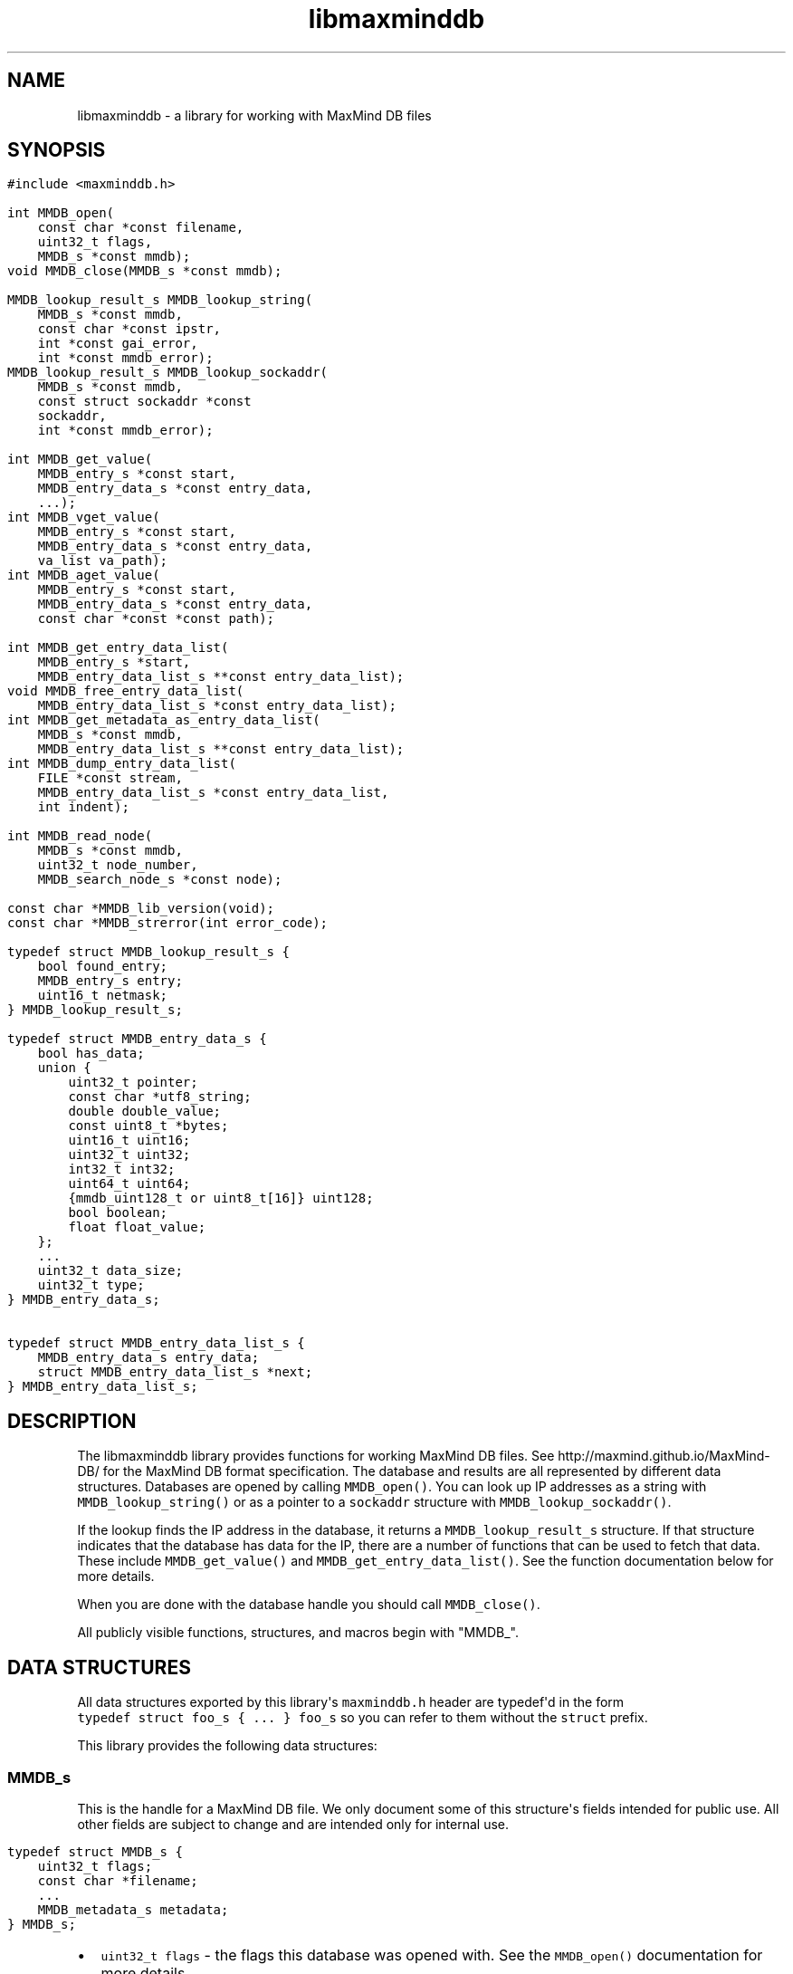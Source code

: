 .\" Automatically generated by Pandoc 1.19.2.4
.\"
.TH "libmaxminddb" "3" "" "" ""
.hy
.SH NAME
.PP
libmaxminddb \- a library for working with MaxMind DB files
.SH SYNOPSIS
.IP "" 4
.nf
\f[C]
#include\ <maxminddb.h>

int\ MMDB_open(
\ \ \ \ const\ char\ *const\ filename,
\ \ \ \ uint32_t\ flags,
\ \ \ \ MMDB_s\ *const\ mmdb);
void\ MMDB_close(MMDB_s\ *const\ mmdb);

MMDB_lookup_result_s\ MMDB_lookup_string(
\ \ \ \ MMDB_s\ *const\ mmdb,
\ \ \ \ const\ char\ *const\ ipstr,
\ \ \ \ int\ *const\ gai_error,
\ \ \ \ int\ *const\ mmdb_error);
MMDB_lookup_result_s\ MMDB_lookup_sockaddr(
\ \ \ \ MMDB_s\ *const\ mmdb,
\ \ \ \ const\ struct\ sockaddr\ *const
\ \ \ \ sockaddr,
\ \ \ \ int\ *const\ mmdb_error);

int\ MMDB_get_value(
\ \ \ \ MMDB_entry_s\ *const\ start,
\ \ \ \ MMDB_entry_data_s\ *const\ entry_data,
\ \ \ \ ...);
int\ MMDB_vget_value(
\ \ \ \ MMDB_entry_s\ *const\ start,
\ \ \ \ MMDB_entry_data_s\ *const\ entry_data,
\ \ \ \ va_list\ va_path);
int\ MMDB_aget_value(
\ \ \ \ MMDB_entry_s\ *const\ start,
\ \ \ \ MMDB_entry_data_s\ *const\ entry_data,
\ \ \ \ const\ char\ *const\ *const\ path);

int\ MMDB_get_entry_data_list(
\ \ \ \ MMDB_entry_s\ *start,
\ \ \ \ MMDB_entry_data_list_s\ **const\ entry_data_list);
void\ MMDB_free_entry_data_list(
\ \ \ \ MMDB_entry_data_list_s\ *const\ entry_data_list);
int\ MMDB_get_metadata_as_entry_data_list(
\ \ \ \ MMDB_s\ *const\ mmdb,
\ \ \ \ MMDB_entry_data_list_s\ **const\ entry_data_list);
int\ MMDB_dump_entry_data_list(
\ \ \ \ FILE\ *const\ stream,
\ \ \ \ MMDB_entry_data_list_s\ *const\ entry_data_list,
\ \ \ \ int\ indent);

int\ MMDB_read_node(
\ \ \ \ MMDB_s\ *const\ mmdb,
\ \ \ \ uint32_t\ node_number,
\ \ \ \ MMDB_search_node_s\ *const\ node);

const\ char\ *MMDB_lib_version(void);
const\ char\ *MMDB_strerror(int\ error_code);

typedef\ struct\ MMDB_lookup_result_s\ {
\ \ \ \ bool\ found_entry;
\ \ \ \ MMDB_entry_s\ entry;
\ \ \ \ uint16_t\ netmask;
}\ MMDB_lookup_result_s;

typedef\ struct\ MMDB_entry_data_s\ {
\ \ \ \ bool\ has_data;
\ \ \ \ union\ {
\ \ \ \ \ \ \ \ uint32_t\ pointer;
\ \ \ \ \ \ \ \ const\ char\ *utf8_string;
\ \ \ \ \ \ \ \ double\ double_value;
\ \ \ \ \ \ \ \ const\ uint8_t\ *bytes;
\ \ \ \ \ \ \ \ uint16_t\ uint16;
\ \ \ \ \ \ \ \ uint32_t\ uint32;
\ \ \ \ \ \ \ \ int32_t\ int32;
\ \ \ \ \ \ \ \ uint64_t\ uint64;
\ \ \ \ \ \ \ \ {mmdb_uint128_t\ or\ uint8_t[16]}\ uint128;
\ \ \ \ \ \ \ \ bool\ boolean;
\ \ \ \ \ \ \ \ float\ float_value;
\ \ \ \ };
\ \ \ \ ...
\ \ \ \ uint32_t\ data_size;
\ \ \ \ uint32_t\ type;
}\ MMDB_entry_data_s;

typedef\ struct\ MMDB_entry_data_list_s\ {
\ \ \ \ MMDB_entry_data_s\ entry_data;
\ \ \ \ struct\ MMDB_entry_data_list_s\ *next;
}\ MMDB_entry_data_list_s;
\f[]
.fi
.SH DESCRIPTION
.PP
The libmaxminddb library provides functions for working MaxMind DB
files.
See http://maxmind.github.io/MaxMind\-DB/ for the MaxMind DB format
specification.
The database and results are all represented by different data
structures.
Databases are opened by calling \f[C]MMDB_open()\f[].
You can look up IP addresses as a string with
\f[C]MMDB_lookup_string()\f[] or as a pointer to a \f[C]sockaddr\f[]
structure with \f[C]MMDB_lookup_sockaddr()\f[].
.PP
If the lookup finds the IP address in the database, it returns a
\f[C]MMDB_lookup_result_s\f[] structure.
If that structure indicates that the database has data for the IP, there
are a number of functions that can be used to fetch that data.
These include \f[C]MMDB_get_value()\f[] and
\f[C]MMDB_get_entry_data_list()\f[].
See the function documentation below for more details.
.PP
When you are done with the database handle you should call
\f[C]MMDB_close()\f[].
.PP
All publicly visible functions, structures, and macros begin with
"MMDB_".
.SH DATA STRUCTURES
.PP
All data structures exported by this library\[aq]s \f[C]maxminddb.h\f[]
header are typedef\[aq]d in the form
\f[C]typedef\ struct\ foo_s\ {\ ...\ }\ foo_s\f[] so you can refer to
them without the \f[C]struct\f[] prefix.
.PP
This library provides the following data structures:
.SS \f[C]MMDB_s\f[]
.PP
This is the handle for a MaxMind DB file.
We only document some of this structure\[aq]s fields intended for public
use.
All other fields are subject to change and are intended only for
internal use.
.IP "" 4
.nf
\f[C]
typedef\ struct\ MMDB_s\ {
\ \ \ \ uint32_t\ flags;
\ \ \ \ const\ char\ *filename;
\ \ \ \ ...
\ \ \ \ MMDB_metadata_s\ metadata;
}\ MMDB_s;
\f[]
.fi
.IP \[bu] 2
\f[C]uint32_t\ flags\f[] \- the flags this database was opened with.
See the \f[C]MMDB_open()\f[] documentation for more details.
.IP \[bu] 2
\f[C]const\ char\ *filename\f[] \- the name of the file which was
opened, as passed to \f[C]MMDB_open()\f[].
.IP \[bu] 2
\f[C]MMDB_metadata_s\ metadata\f[] \- the metadata for the database.
.SS \f[C]MMDB_metadata_s\f[] and \f[C]MMDB_description_s\f[]
.PP
This structure can be retrieved from the \f[C]MMDB_s\f[] structure.
It contains the metadata read from the database file.
Note that you may find it more convenient to access this metadata by
calling \f[C]MMDB_get_metadata_as_entry_data_list()\f[] instead.
.IP "" 4
.nf
\f[C]
typedef\ struct\ MMDB_metadata_s\ {
\ \ \ \ uint32_t\ node_count;
\ \ \ \ uint16_t\ record_size;
\ \ \ \ uint16_t\ ip_version;
\ \ \ \ const\ char\ *database_type;
\ \ \ \ struct\ {
\ \ \ \ \ \ \ \ size_t\ count;
\ \ \ \ \ \ \ \ const\ char\ **names;
\ \ \ \ }\ languages;
\ \ \ \ uint16_t\ binary_format_major_version;
\ \ \ \ uint16_t\ binary_format_minor_version;
\ \ \ \ uint64_t\ build_epoch;
\ \ \ \ struct\ {
\ \ \ \ \ \ \ \ size_t\ count;
\ \ \ \ \ \ \ \ MMDB_description_s\ **descriptions;
\ \ \ \ }\ description;
}\ MMDB_metadata_s;

typedef\ struct\ MMDB_description_s\ {
\ \ \ \ const\ char\ *language;
\ \ \ \ const\ char\ *description;
}\ MMDB_description_s;
\f[]
.fi
.PP
These structures should be mostly self\-explanatory.
.PP
The \f[C]ip_version\f[] member should always be \f[C]4\f[] or
\f[C]6\f[].
The \f[C]binary_format_major_version\f[] should always be \f[C]2\f[].
.PP
There is no requirement that the database metadata include languages or
descriptions, so the \f[C]count\f[] for these parts of the metadata can
be zero.
All of the other \f[C]MMDB_metadata_s\f[] fields should be populated.
.SS \f[C]MMDB_lookup_result_s\f[]
.PP
This structure is returned as the result of looking up an IP address.
.IP "" 4
.nf
\f[C]
typedef\ struct\ MMDB_lookup_result_s\ {
\ \ \ \ bool\ found_entry;
\ \ \ \ MMDB_entry_s\ entry;
\ \ \ \ uint16_t\ netmask;
}\ MMDB_lookup_result_s;
\f[]
.fi
.PP
If the \f[C]found_entry\f[] member is false then the other members of
this structure do not contain meaningful values.
Always check that \f[C]found_entry\f[] is true first.
.PP
The \f[C]entry\f[] member is used to look up the data associated with
the IP address.
.PP
The \f[C]netmask\f[] member tells you what subnet the IP address belongs
to in this database.
For example, if you look up the address \f[C]1.1.1.1\f[] in an IPv4
database and the returned \f[C]netmask\f[] is 16, then the address is
part of the \f[C]1.1.0.0/16\f[] subnet.
.PP
If the database is an IPv6 database, the returned netmask is always an
IPv6 prefix length (from 0\-128), even if that database \f[I]also\f[]
contains IPv4 networks.
If you look up an IPv4 address and would like to turn the netmask into
an IPv4 netmask value, you can simply subtract \f[C]96\f[] from the
value.
.SS \f[C]MMDB_result_s\f[]
.PP
You don\[aq]t really need to dig around in this structure.
You\[aq]ll get this from a \f[C]MMDB_lookup_result_s\f[] structure and
pass it to various functions.
.SS \f[C]MMDB_entry_data_s\f[]
.PP
This structure is used to return a single data section entry for an IP.
These entries can in turn point to other entries, as is the case for
things like maps and arrays.
Some members of this structure are not documented as they are only for
internal use.
.IP "" 4
.nf
\f[C]
typedef\ struct\ MMDB_entry_data_s\ {
\ \ \ \ bool\ has_data;
\ \ \ \ union\ {
\ \ \ \ \ \ \ \ uint32_t\ pointer;
\ \ \ \ \ \ \ \ const\ char\ *utf8_string;
\ \ \ \ \ \ \ \ double\ double_value;
\ \ \ \ \ \ \ \ const\ uint8_t\ *bytes;
\ \ \ \ \ \ \ \ uint16_t\ uint16;
\ \ \ \ \ \ \ \ uint32_t\ uint32;
\ \ \ \ \ \ \ \ int32_t\ int32;
\ \ \ \ \ \ \ \ uint64_t\ uint64;
\ \ \ \ \ \ \ \ {mmdb_uint128_t\ or\ uint8_t[16]}\ uint128;
\ \ \ \ \ \ \ \ bool\ boolean;
\ \ \ \ \ \ \ \ float\ float_value;
\ \ \ \ };
\ \ \ \ ...
\ \ \ \ uint32_t\ data_size;
\ \ \ \ uint32_t\ type;
}\ MMDB_entry_data_s;
\f[]
.fi
.PP
The \f[C]has_data\f[] member is true if data was found for a given
lookup.
See \f[C]MMDB_get_value()\f[] for more details.
If this member is false then none of the other values in the structure
are meaningful.
.PP
The union at the beginning of the structure defines the actual data.
To determine which union member is populated you should look at the
\f[C]type\f[] member.
The \f[C]pointer\f[] member of the union should never be populated in
any data returned by the API.
Pointers should always be resolved internally.
.PP
The \f[C]data_size\f[] member is only relevant for \f[C]utf8_string\f[]
and \f[C]bytes\f[] data.
\f[C]utf8_string\f[] is not null terminated and \f[C]data_size\f[]
\f[I]must\f[] be used to determine its length.
.PP
The \f[C]type\f[] member can be compared to one of the
\f[C]MMDB_DTYPE_*\f[] macros.
.SS 128\-bit Integers
.PP
The handling of \f[C]uint128\f[] data depends on how your platform
supports 128\-bit integers, if it does so at all.
With GCC 4.4 and 4.5 we can write
\f[C]unsigned\ int\ __attribute__\ ((__mode__\ (TI)))\f[].
With newer versions of GCC (4.6+) and clang (3.2+) we can simply write
"unsigned __int128".
.PP
In order to work around these differences, this library defines an
\f[C]mmdb_uint128_t\f[] type.
This type is defined in the \f[C]maxminddb.h\f[] header so you can use
it in your own code.
.PP
With older compilers, we can\[aq]t use an integer so we instead use a 16
byte array of \f[C]uint8_t\f[] values.
This is the raw data from the database.
.PP
This library provides a public macro \f[C]MMDB_UINT128_IS_BYTE_ARRAY\f[]
macro.
If this is true (1), then \f[C]uint128\f[] values are returned as a byte
array, if it is false then they are returned as a
\f[C]mmdb_uint128_t\f[] integer.
.SS Data Type Macros
.PP
This library provides a macro for every data type defined by the MaxMind
DB spec.
.IP \[bu] 2
\f[C]MMDB_DATA_TYPE_UTF8_STRING\f[]
.IP \[bu] 2
\f[C]MMDB_DATA_TYPE_DOUBLE\f[]
.IP \[bu] 2
\f[C]MMDB_DATA_TYPE_BYTES\f[]
.IP \[bu] 2
\f[C]MMDB_DATA_TYPE_UINT16\f[]
.IP \[bu] 2
\f[C]MMDB_DATA_TYPE_UINT32\f[]
.IP \[bu] 2
\f[C]MMDB_DATA_TYPE_MAP\f[]
.IP \[bu] 2
\f[C]MMDB_DATA_TYPE_INT32\f[]
.IP \[bu] 2
\f[C]MMDB_DATA_TYPE_UINT64\f[]
.IP \[bu] 2
\f[C]MMDB_DATA_TYPE_UINT128\f[]
.IP \[bu] 2
\f[C]MMDB_DATA_TYPE_ARRAY\f[]
.IP \[bu] 2
\f[C]MMDB_DATA_TYPE_BOOLEAN\f[]
.IP \[bu] 2
\f[C]MMDB_DATA_TYPE_FLOAT\f[]
.PP
There are also a few types that are for internal use only:
.IP \[bu] 2
\f[C]MMDB_DATA_TYPE_EXTENDED\f[]
.IP \[bu] 2
\f[C]MMDB_DATA_TYPE_POINTER\f[]
.IP \[bu] 2
\f[C]MMDB_DATA_TYPE_CONTAINER\f[]
.IP \[bu] 2
\f[C]MMDB_DATA_TYPE_END_MARKER\f[]
.PP
If you see one of these in returned data then something has gone very
wrong.
The database is damaged or was generated incorrectly or there is a bug
in the libmaxminddb code.
.SS Pointer Values and \f[C]MMDB_close()\f[]
.PP
The \f[C]utf8_string\f[], \f[C]bytes\f[], and (maybe) the
\f[C]uint128\f[] members of this structure are all pointers directly
into the database\[aq]s data section.
This can either be a \f[C]malloc\f[]\[aq]d or \f[C]mmap\f[]\[aq]d block
of memory.
In either case, these pointers will become invalid after
\f[C]MMDB_close()\f[] is called.
.PP
If you need to refer to this data after that time you should copy the
data with an appropriate function (\f[C]strdup\f[], \f[C]memcpy\f[],
etc.).
.SS \f[C]MMDB_entry_data_list_s\f[]
.PP
This structure encapsulates a linked list of \f[C]MMDB_entry_data_s\f[]
structures.
.IP "" 4
.nf
\f[C]
typedef\ struct\ MMDB_entry_data_list_s\ {
\ \ \ \ MMDB_entry_data_s\ entry_data;
\ \ \ \ struct\ MMDB_entry_data_list_s\ *next;
}\ MMDB_entry_data_list_s;
\f[]
.fi
.PP
This structure lets you look at entire map or array data entry by
iterating over the linked list.
.SS \f[C]MMDB_search_node_s\f[]
.PP
This structure encapsulates the two records in a search node.
This is really only useful if you want to write code that iterates over
the entire search tree as opposed to looking up a specific IP address.
.IP "" 4
.nf
\f[C]
typedef\ struct\ MMDB_search_node_s\ {
\ \ \ \ uint64_t\ left_record;
\ \ \ \ uint64_t\ right_record;
\ \ \ \ uint8_t\ left_record_type;
\ \ \ \ uint8_t\ right_record_type;
\ \ \ \ MMDB_entry_s\ left_record_entry;
\ \ \ \ MMDB_entry_s\ right_record_entry;
}\ MMDB_search_node_s;
\f[]
.fi
.PP
The two record types will take one of the following values:
.IP \[bu] 2
\f[C]MMDB_RECORD_TYPE_SEARCH_NODE\f[] \- The record points to the next
search node.
.IP \[bu] 2
\f[C]MMDB_RECORD_TYPE_EMPTY\f[] \- The record is a placeholder that
indicates there is no data for the IP address.
The search should end here.
.IP \[bu] 2
\f[C]MMDB_RECORD_TYPE_DATA\f[] \- The record is for data in the data
section of the database.
Use the entry for the record when looking up the data for the record.
.IP \[bu] 2
\f[C]MMDB_RECORD_TYPE_INVALID\f[] \- The record is invalid.
Either an invalid node was looked up or the database is corrupt.
.PP
The \f[C]MMDB_entry_s\f[] for the record is only valid if the type is
\f[C]MMDB_RECORD_TYPE_DATA\f[].
Attempts to use an entry for other record types will result in an error
or invalid data.
.SH STATUS CODES
.PP
This library returns (or populates) status codes for many functions.
These status codes are:
.IP \[bu] 2
\f[C]MMDB_SUCCESS\f[] \- everything worked
.IP \[bu] 2
\f[C]MMDB_FILE_OPEN_ERROR\f[] \- there was an error trying to open the
MaxMind DB file.
.IP \[bu] 2
\f[C]MMDB_IO_ERROR\f[] \- an IO operation failed.
Check \f[C]errno\f[] for more details.
.IP \[bu] 2
\f[C]MMDB_CORRUPT_SEARCH_TREE_ERROR\f[] \- looking up an IP address in
the search tree gave us an impossible result.
The database is damaged or was generated incorrectly or there is a bug
in the libmaxminddb code.
.IP \[bu] 2
\f[C]MMDB_INVALID_METADATA_ERROR\f[] \- something in the database is
wrong.
This includes missing metadata keys as well as impossible values (like
an \f[C]ip_version\f[] of 7).
.IP \[bu] 2
\f[C]MMDB_UNKNOWN_DATABASE_FORMAT_ERROR\f[] \- The database metadata
indicates that it\[aq]s major version is not 2.
This library can only handle major version 2.
.IP \[bu] 2
\f[C]MMDB_OUT_OF_MEMORY_ERROR\f[] \- a memory allocation call
(\f[C]malloc\f[], etc.) failed.
.IP \[bu] 2
\f[C]MMDB_INVALID_DATA_ERROR\f[] \- an entry in the data section
contains invalid data.
For example, a \f[C]uint16\f[] field is claiming to be more than 2 bytes
long.
The database is probably damaged or was generated incorrectly.
.IP \[bu] 2
\f[C]MMDB_INVALID_LOOKUP_PATH_ERROR\f[] \- The lookup path passed to
\f[C]MMDB_get_value\f[], \f[C]MMDB_vget_value\f[], or
\f[C]MMDB_aget_value\f[] contains an array offset that is larger than
LONG_MAX or smaller than LONG_MIN.
.IP \[bu] 2
\f[C]MMDB_LOOKUP_PATH_DOES_NOT_MATCH_DATA_ERROR\f[] \- The lookup path
passed to \f[C]MMDB_get_value\f[],\f[C]MMDB_vget_value\f[], or
\f[C]MMDB_aget_value\f[] does not match the data structure for the
entry.
There are number of reasons this can happen.
The lookup path could include a key not in a map.
The lookup path could include an array index larger than an array or
smaller than the minimum offset from the end of an array.
It can also happen when the path expects to find a map or array where
none exist.
.PP
All status codes should be treated as \f[C]int\f[] values.
.SS \f[C]MMDB_strerror()\f[]
.IP "" 4
.nf
\f[C]
const\ char\ *MMDB_strerror(int\ error_code)
\f[]
.fi
.PP
This function takes a status code and returns an English string
explaining the status.
.SH FUNCTIONS
.PP
This library provides the following exported functions:
.SS \f[C]MMDB_open()\f[]
.IP "" 4
.nf
\f[C]
int\ MMDB_open(
\ \ \ \ const\ char\ *const\ filename,
\ \ \ \ uint32_t\ flags,
\ \ \ \ MMDB_s\ *const\ mmdb);
\f[]
.fi
.PP
This function opens a handle to a MaxMind DB file.
Its return value is a status code as defined above.
Always check this call\[aq]s return value.
.IP "" 4
.nf
\f[C]
MMDB_s\ mmdb;
int\ status\ =
\ \ \ \ MMDB_open("/path/to/file.mmdb",\ MMDB_MODE_MMAP,\ &mmdb);
if\ (MMDB_SUCCESS\ !=\ status)\ {\ ...\ }
\&...
MMDB_close(&mmdb);
\f[]
.fi
.PP
\f[C]filename\f[] must be encoded as UTF\-8 on Windows.
.PP
The \f[C]MMDB_s\f[] structure you pass in can be on the stack or
allocated from the heap.
However, if the open is successful it will contain heap\-allocated data,
so you need to close it with \f[C]MMDB_close()\f[].
If the status returned is not \f[C]MMDB_SUCCESS\f[] then this library
makes sure that all allocated memory is freed before returning.
.PP
The flags currently provided are:
.IP \[bu] 2
\f[C]MMDB_MODE_MMAP\f[] \- open the database with \f[C]mmap()\f[].
.PP
Passing in other values for \f[C]flags\f[] may yield unpredictable
results.
In the future we may add additional flags that you can bitwise\-or
together with the mode, as well as additional modes.
.PP
You can also pass \f[C]0\f[] as the \f[C]flags\f[] value in which case
the database will be opened with the default flags.
However, these defaults may change in future releases.
The current default is \f[C]MMDB_MODE_MMAP\f[].
.SS \f[C]MMDB_close()\f[]
.IP "" 4
.nf
\f[C]
void\ MMDB_close(MMDB_s\ *const\ mmdb);
\f[]
.fi
.PP
This frees any allocated or mmap\[aq]d memory that is held from the
\f[C]MMDB_s\f[] structure.
\f[I]It does not free the memory allocated for the structure itself!\f[]
If you allocated the structure from the heap then you are responsible
for freeing it.
.SS \f[C]MMDB_lookup_string()\f[]
.IP "" 4
.nf
\f[C]
MMDB_lookup_result_s\ MMDB_lookup_string(
\ \ \ \ MMDB_s\ *const\ mmdb,
\ \ \ \ const\ char\ *const\ ipstr,
\ \ \ \ int\ *const\ gai_error,
\ \ \ \ int\ *const\ mmdb_error);
\f[]
.fi
.PP
This function looks up an IP address that is passed in as a
null\-terminated string.
Internally it calls \f[C]getaddrinfo()\f[] to resolve the address into a
binary form.
It then calls \f[C]MMDB_lookup_sockaddr()\f[] to look the address up in
the database.
If you have already resolved an address you can call
\f[C]MMDB_lookup_sockaddr()\f[] directly, rather than resolving the
address twice.
.IP "" 4
.nf
\f[C]
int\ gai_error,\ mmdb_error;
MMDB_lookup_result_s\ result\ =
\ \ \ \ MMDB_lookup_string(&mmdb,\ "1.2.3.4",\ &gai_error,\ &mmdb_error);
if\ (0\ !=\ gai_error)\ {\ ...\ }
if\ (MMDB_SUCCESS\ !=\ mmdb_error)\ {\ ...\ }

if\ (result.found_entry)\ {\ ...\ }
\f[]
.fi
.PP
This function always returns an \f[C]MMDB_lookup_result_s\f[] structure,
but you should also check the \f[C]gai_error\f[] and \f[C]mmdb_error\f[]
parameters.
If either of these indicates an error then the returned structure is
meaningless.
.PP
If no error occurred you still need to make sure that the
\f[C]found_entry\f[] member in the returned result is true.
If it\[aq]s not, this means that the IP address does not have an entry
in the database.
.PP
This function will work with IPv4 addresses even when the database
contains data for both IPv4 and IPv6 addresses.
The IPv4 address will be looked up as \[aq]::xxx.xxx.xxx.xxx\[aq] rather
than being remapped to the \f[C]::ffff:xxx.xxx.xxx.xxx\f[] block
allocated for IPv4\-mapped IPv6 addresses.
.PP
If you pass an IPv6 address to a database with only IPv4 data then the
\f[C]found_entry\f[] member will be false, but the \f[C]mmdb_error\f[]
status will still be \f[C]MMDB_SUCCESS\f[].
.SS \f[C]MMDB_lookup_sockaddr()\f[]
.IP "" 4
.nf
\f[C]
MMDB_lookup_result_s\ MMDB_lookup_sockaddr(
\ \ \ \ MMDB_s\ *const\ mmdb,
\ \ \ \ const\ struct\ sockaddr\ *const\ sockaddr,
\ \ \ \ int\ *const\ mmdb_error);
\f[]
.fi
.PP
This function looks up an IP address that has already been resolved by
\f[C]getaddrinfo()\f[].
.PP
Other than not calling \f[C]getaddrinfo()\f[] itself, this function is
identical to the \f[C]MMDB_lookup_string()\f[] function.
.IP "" 4
.nf
\f[C]
int\ mmdb_error;
MMDB_lookup_result_s\ result\ =
\ \ \ \ MMDB_lookup_sockaddr(&mmdb,\ address\->ai_addr,\ &mmdb_error);
if\ (MMDB_SUCCESS\ !=\ mmdb_error)\ {\ ...\ }

if\ (result.found_entry)\ {\ ...\ }
\f[]
.fi
.SS Data Lookup Functions
.PP
There are three functions for looking up data associated with an IP
address.
.IP "" 4
.nf
\f[C]
int\ MMDB_get_value(
\ \ \ \ MMDB_entry_s\ *const\ start,
\ \ \ \ MMDB_entry_data_s\ *const\ entry_data,
\ \ \ \ ...);
int\ MMDB_vget_value(
\ \ \ \ MMDB_entry_s\ *const\ start,
\ \ \ \ MMDB_entry_data_s\ *const\ entry_data,
\ \ \ \ va_list\ va_path);
int\ MMDB_aget_value(
\ \ \ \ MMDB_entry_s\ *const\ start,
\ \ \ \ MMDB_entry_data_s\ *const\ entry_data,
\ \ \ \ const\ char\ *const\ *const\ path);
\f[]
.fi
.PP
The three functions allow three slightly different calling styles, but
they all do the same thing.
.PP
The first parameter is an \f[C]MMDB_entry_s\f[] value.
In most cases this will come from the \f[C]MMDB_lookup_result_s\f[]
value returned by \f[C]MMDB_lookup_string()\f[] or
\f[C]MMDB_lookup_sockaddr()\f[].
.PP
The second parameter is a reference to an \f[C]MMDB_entry_data_s\f[]
structure.
This will be populated with the data that is being looked up, if any is
found.
If nothing is found, then the \f[C]has_data\f[] member of this structure
will be false.
If \f[C]has_data\f[] is true then you can look at the \f[C]data_type\f[]
member.
.PP
The final parameter is a lookup path.
The path consists of a set of strings representing either map keys (e.g,
"city") or array indexes (e.g., "0", "1", "\-1") to use in the lookup.
.PP
Negative array indexes will be treated as an offset from the end of the
array.
For instance, "\-1" refers to the last element of the array.
.PP
The lookup path allows you to navigate a complex data structure.
For example, given this data:
.IP "" 4
.nf
\f[C]
{
\ \ \ \ "names":\ {
\ \ \ \ \ \ \ \ "en":\ "Germany",
\ \ \ \ \ \ \ \ "de":\ "Deutschland"
\ \ \ \ },
\ \ \ \ "cities":\ [\ "Berlin",\ "Frankfurt"\ ]
}
\f[]
.fi
.PP
We could look up the English name with this code:
.IP "" 4
.nf
\f[C]
MMDB_lookup_result_s\ result\ =
\ \ \ \ MMDB_lookup_sockaddr(&mmdb,\ address\->ai_addr,\ &mmdb_error);
MMDB_entry_data_s\ entry_data;
int\ status\ =
\ \ \ \ MMDB_get_value(&result.entry,\ &entry_data,
\ \ \ \ \ \ \ \ \ \ \ \ \ \ \ \ \ \ \ "names",\ "en",\ NULL);
if\ (MMDB_SUCCESS\ !=\ status)\ {\ ...\ }
if\ (entry_data.has_data)\ {\ ...\ }
\f[]
.fi
.PP
If we wanted to find the first city the lookup path would be
\f[C]"cities",\ "0"\f[].
If you don\[aq]t provide a lookup path at all, you\[aq]ll get the entry
which corresponds to the top level map.
The lookup path must always end with \f[C]NULL\f[], regardless of which
function you call.
.PP
The \f[C]MMDB_get_value\f[] function takes a variable number of
arguments.
All of the arguments after the \f[C]MMDB_entry_data_s\ *\f[] structure
pointer are the lookup path.
The last argument must be \f[C]NULL\f[].
.PP
The \f[C]MMDB_vget_value\f[] function accepts a \f[C]va_list\f[] as the
lookup path.
The last element retrieved by \f[C]va_arg()\f[] must be \f[C]NULL\f[].
.PP
Finally, the \f[C]MMDB_aget_value\f[] accepts an array of strings as the
lookup path.
The last member of this array must be \f[C]NULL\f[].
.PP
If you want to get all of the entry data at once you can call
\f[C]MMDB_get_entry_data_list()\f[] instead.
.PP
For each of the three functions, the return value is a status code as
defined above.
.SS \f[C]MMDB_get_entry_data_list()\f[]
.IP "" 4
.nf
\f[C]
int\ MMDB_get_entry_data_list(
\ \ \ \ MMDB_entry_s\ *start,
\ \ \ \ MMDB_entry_data_list_s\ **const\ entry_data_list);
\f[]
.fi
.PP
This function allows you to get all of the data for a complex data
structure at once, rather than looking up each piece using repeated
calls to \f[C]MMDB_get_value()\f[].
.IP "" 4
.nf
\f[C]
MMDB_lookup_result_s\ result\ =
\ \ \ \ MMDB_lookup_sockaddr(&mmdb,\ address\->ai_addr,\ &mmdb_error);
MMDB_entry_data_list_s\ *entry_data_list,\ *first;
int\ status\ =
\ \ \ \ MMDB_get_entry_data_list(&result.entry,\ &entry_data_list);
if\ (MMDB_SUCCESS\ !=\ status)\ {\ ...\ }
//\ save\ this\ so\ we\ can\ free\ this\ data\ later
first\ =\ entry_data_list;

while\ (1)\ {
\ \ \ \ MMDB_entry_data_list_s\ *next\ =\ entry_data_list\ =\ entry_data_list\->next;
\ \ \ \ if\ (NULL\ ==\ next)\ {
\ \ \ \ \ \ \ \ break;
\ \ \ \ }

\ \ \ \ switch\ (next\->entry_data.type)\ {
\ \ \ \ \ \ \ \ case\ MMDB_DATA_TYPE_MAP:\ {\ ...\ }
\ \ \ \ \ \ \ \ case\ MMDB_DATA_TYPE_UTF8_STRING:\ {\ ...\ }
\ \ \ \ \ \ \ \ ...
\ \ \ \ }

}

MMDB_free_entry_data_list(first);
\f[]
.fi
.PP
It\[aq]s up to you to interpret the \f[C]entry_data_list\f[] data
structure.
The list is linked in a depth\-first traversal.
Let\[aq]s use this structure as an example:
.IP "" 4
.nf
\f[C]
{
\ \ \ \ "names":\ {
\ \ \ \ \ \ \ \ "en":\ "Germany",
\ \ \ \ \ \ \ \ "de":\ "Deutschland"
\ \ \ \ },
\ \ \ \ "cities":\ [\ "Berlin",\ "Frankfurt"\ ]
}
\f[]
.fi
.PP
The list will consist of the following items:
.IP " 1." 4
MAP \- top level map
.IP " 2." 4
UTF8_STRING \- "names" key
.IP " 3." 4
MAP \- map for "names" key
.IP " 4." 4
UTF8_STRING \- "en" key
.IP " 5." 4
UTF8_STRING \- value for "en" key
.IP " 6." 4
UTF8_STRING \- "de" key
.IP " 7." 4
UTF8_STRING \- value for "de" key
.IP " 8." 4
UTF8_STRING \- "cities" key
.IP " 9." 4
ARRAY \- value for "cities" key
.IP "10." 4
UTF8_STRING \- array[0]
.IP "11." 4
UTF8_STRING \- array[1]
.PP
The return value of the function is a status code as defined above.
.SS \f[C]MMDB_free_entry_data_list()\f[]
.IP "" 4
.nf
\f[C]
void\ MMDB_free_entry_data_list(
\ \ \ \ MMDB_entry_data_list_s\ *const\ entry_data_list);
\f[]
.fi
.PP
The \f[C]MMDB_get_entry_data_list()\f[] and
\f[C]MMDB_get_metadata_as_entry_data_list()\f[] functions will allocate
the linked list structure from the heap.
Call this function to free the \f[C]MMDB_entry_data_list_s\f[]
structure.
.SS \f[C]MMDB_get_metadata_as_entry_data_list()\f[]
.IP "" 4
.nf
\f[C]
int\ MMDB_get_metadata_as_entry_data_list(
\ \ \ \ MMDB_s\ *const\ mmdb,
\ \ \ \ MMDB_entry_data_list_s\ **const\ entry_data_list);
\f[]
.fi
.PP
This function allows you to retrieve the database metadata as a linked
list of \f[C]MMDB_entry_data_list_s\f[] structures.
This can be a more convenient way to deal with the metadata than using
the metadata structure directly.
.IP "" 4
.nf
\f[C]
\ \ \ \ MMDB_entry_data_list_s\ *entry_data_list,\ *first;
\ \ \ \ int\ status\ =
\ \ \ \ \ \ \ \ MMDB_get_metadata_as_entry_data_list(&mmdb,\ &entry_data_list);
\ \ \ \ if\ (MMDB_SUCCESS\ !=\ status)\ {\ ...\ }
\ \ \ \ first\ =\ entry_data_list;
\ \ \ \ ...\ //\ do\ something\ with\ the\ data
\ \ \ \ MMDB_free_entry_data_list(first);
\f[]
.fi
.PP
The return value of the function is a status code as defined above.
.SS \f[C]MMDB_dump_entry_data_list()\f[]
.IP "" 4
.nf
\f[C]
int\ MMDB_dump_entry_data_list(
\ \ \ \ FILE\ *const\ stream,
\ \ \ \ MMDB_entry_data_list_s\ *const\ entry_data_list,
\ \ \ \ int\ indent);
\f[]
.fi
.PP
This function takes a linked list of \f[C]MMDB_entry_data_list_s\f[]
structures and stringifies it to the given \f[C]stream\f[].
The \f[C]indent\f[] parameter is the starting indent level for the
generated output.
It is incremented for nested data structures (maps, array, etc.).
.PP
The \f[C]stream\f[] must be a file handle (\f[C]stdout\f[], etc).
If your platform provides something like the GNU
\f[C]open_memstream()\f[] you can use that to capture the output as a
string.
.PP
The output is formatted in a JSON\-ish fashion, but values are marked
with their data type (except for maps and arrays which are shown with
"{}" and "[]" respectively).
.PP
The specific output format may change in future releases, so you should
not rely on the specific formatting produced by this function.
It is intended to be used to show data to users in a readable way and
for debugging purposes.
.PP
The return value of the function is a status code as defined above.
.SS \f[C]MMDB_read_node()\f[]
.IP "" 4
.nf
\f[C]
int\ MMDB_read_node(
\ \ \ \ MMDB_s\ *const\ mmdb,
\ \ \ \ uint32_t\ node_number,
\ \ \ \ MMDB_search_node_s\ *const\ node);
\f[]
.fi
.PP
This reads a specific node in the search tree.
The third argument is a reference to an \f[C]MMDB_search_node_s\f[]
structure that will be populated by this function.
.PP
The return value is a status code.
If you pass a \f[C]node_number\f[] that is greater than the number of
nodes in the database, this function will return
\f[C]MMDB_INVALID_NODE_NUMBER_ERROR\f[], otherwise it will return
\f[C]MMDB_SUCCESS\f[].
.PP
The first node in the search tree is always node 0.
If you wanted to iterate over the whole search tree, you would start by
reading node 0 and then following the the records that make up this
node, based on the type of each record.
If the type is \f[C]MMDB_RECORD_TYPE_SEARCH_NODE\f[] then the record
contains an integer for the next node to look up.
.SS \f[C]MMDB_lib_version()\f[]
.IP "" 4
.nf
\f[C]
const\ char\ *MMDB_lib_version(void)
\f[]
.fi
.PP
This function returns the library version as a string, something like
"2.0.0".
.SH EXAMPLE
.IP "" 4
.nf
\f[C]
#include\ <errno.h>
#include\ <maxminddb.h>
#include\ <stdlib.h>
#include\ <string.h>

int\ main(int\ argc,\ char\ **argv)
{
\ \ \ \ char\ *filename\ =\ argv[1];
\ \ \ \ char\ *ip_address\ =\ argv[2];

\ \ \ \ MMDB_s\ mmdb;
\ \ \ \ int\ status\ =\ MMDB_open(filename,\ MMDB_MODE_MMAP,\ &mmdb);

\ \ \ \ if\ (MMDB_SUCCESS\ !=\ status)\ {
\ \ \ \ \ \ \ \ fprintf(stderr,\ "\\n\ \ Can\[aq]t\ open\ %s\ \-\ %s\\n",
\ \ \ \ \ \ \ \ \ \ \ \ \ \ \ \ filename,\ MMDB_strerror(status));

\ \ \ \ \ \ \ \ if\ (MMDB_IO_ERROR\ ==\ status)\ {
\ \ \ \ \ \ \ \ \ \ \ \ fprintf(stderr,\ "\ \ \ \ IO\ error:\ %s\\n",\ strerror(errno));
\ \ \ \ \ \ \ \ }
\ \ \ \ \ \ \ \ exit(1);
\ \ \ \ }

\ \ \ \ int\ gai_error,\ mmdb_error;
\ \ \ \ MMDB_lookup_result_s\ result\ =
\ \ \ \ \ \ \ \ MMDB_lookup_string(&mmdb,\ ip_address,\ &gai_error,\ &mmdb_error);

\ \ \ \ if\ (0\ !=\ gai_error)\ {
\ \ \ \ \ \ \ \ fprintf(stderr,
\ \ \ \ \ \ \ \ \ \ \ \ \ \ \ \ "\\n\ \ Error\ from\ getaddrinfo\ for\ %s\ \-\ %s\\n\\n",
\ \ \ \ \ \ \ \ \ \ \ \ \ \ \ \ ip_address,\ gai_strerror(gai_error));
\ \ \ \ \ \ \ \ exit(2);
\ \ \ \ }

\ \ \ \ if\ (MMDB_SUCCESS\ !=\ mmdb_error)\ {
\ \ \ \ \ \ \ \ fprintf(stderr,
\ \ \ \ \ \ \ \ \ \ \ \ \ \ \ \ "\\n\ \ Got\ an\ error\ from\ libmaxminddb:\ %s\\n\\n",
\ \ \ \ \ \ \ \ \ \ \ \ \ \ \ \ MMDB_strerror(mmdb_error));
\ \ \ \ \ \ \ \ exit(3);
\ \ \ \ }

\ \ \ \ MMDB_entry_data_list_s\ *entry_data_list\ =\ NULL;

\ \ \ \ int\ exit_code\ =\ 0;
\ \ \ \ if\ (result.found_entry)\ {
\ \ \ \ \ \ \ \ int\ status\ =\ MMDB_get_entry_data_list(&result.entry,
\ \ \ \ \ \ \ \ \ \ \ \ \ \ \ \ \ \ \ \ \ \ \ \ \ \ \ \ \ \ \ \ \ \ \ \ \ \ \ \ \ \ \ \ \ \ &entry_data_list);

\ \ \ \ \ \ \ \ if\ (MMDB_SUCCESS\ !=\ status)\ {
\ \ \ \ \ \ \ \ \ \ \ \ fprintf(
\ \ \ \ \ \ \ \ \ \ \ \ \ \ \ \ stderr,
\ \ \ \ \ \ \ \ \ \ \ \ \ \ \ \ "Got\ an\ error\ looking\ up\ the\ entry\ data\ \-\ %s\\n",
\ \ \ \ \ \ \ \ \ \ \ \ \ \ \ \ MMDB_strerror(status));
\ \ \ \ \ \ \ \ \ \ \ \ exit_code\ =\ 4;
\ \ \ \ \ \ \ \ \ \ \ \ goto\ end;
\ \ \ \ \ \ \ \ }

\ \ \ \ \ \ \ \ if\ (NULL\ !=\ entry_data_list)\ {
\ \ \ \ \ \ \ \ \ \ \ \ MMDB_dump_entry_data_list(stdout,\ entry_data_list,\ 2);
\ \ \ \ \ \ \ \ }
\ \ \ \ }\ else\ {
\ \ \ \ \ \ \ \ fprintf(
\ \ \ \ \ \ \ \ \ \ \ \ stderr,
\ \ \ \ \ \ \ \ \ \ \ \ "\\n\ \ No\ entry\ for\ this\ IP\ address\ (%s)\ was\ found\\n\\n",
\ \ \ \ \ \ \ \ \ \ \ \ ip_address);
\ \ \ \ \ \ \ \ exit_code\ =\ 5;
\ \ \ \ }

\ \ \ \ end:
\ \ \ \ \ \ \ \ MMDB_free_entry_data_list(entry_data_list);
\ \ \ \ \ \ \ \ MMDB_close(&mmdb);
\ \ \ \ \ \ \ \ exit(exit_code);
}
\f[]
.fi
.SH THREAD SAFETY
.PP
This library is thread safe when compiled and linked with a thread\-safe
\f[C]malloc\f[] and \f[C]free\f[] implementation.
.SH INSTALLATION AND SOURCE
.PP
You can download the latest release of libmaxminddb from
GitHub (https://github.com/maxmind/libmaxminddb/releases).
.PP
Our GitHub repo (https://github.com/maxmind/libmaxminddb) is publicly
available.
Please fork it!
.SH BUG REPORTS AND PULL REQUESTS
.PP
Please report all issues to our GitHub issue
tracker (https://github.com/maxmind/libmaxminddb/issues).
We welcome bug reports and pull requests.
Please note that pull requests are greatly preferred over patches.
.SH AUTHORS
.PP
This library was written by Boris Zentner (bzentner\@maxmind.com) and
Dave Rolsky (drolsky\@maxmind.com).
.SH COPYRIGHT AND LICENSE
.PP
Copyright 2013\-2014 MaxMind, Inc.
.PP
Licensed under the Apache License, Version 2.0 (the "License"); you may
not use this file except in compliance with the License.
You may obtain a copy of the License at
.IP "" 4
.nf
\f[C]
http://www.apache.org/licenses/LICENSE\-2.0
\f[]
.fi
.PP
Unless required by applicable law or agreed to in writing, software
distributed under the License is distributed on an "AS IS" BASIS,
WITHOUT WARRANTIES OR CONDITIONS OF ANY KIND, either express or implied.
See the License for the specific language governing permissions and
limitations under the License.
.SH SEE ALSO
.PP
mmdblookup(1)
